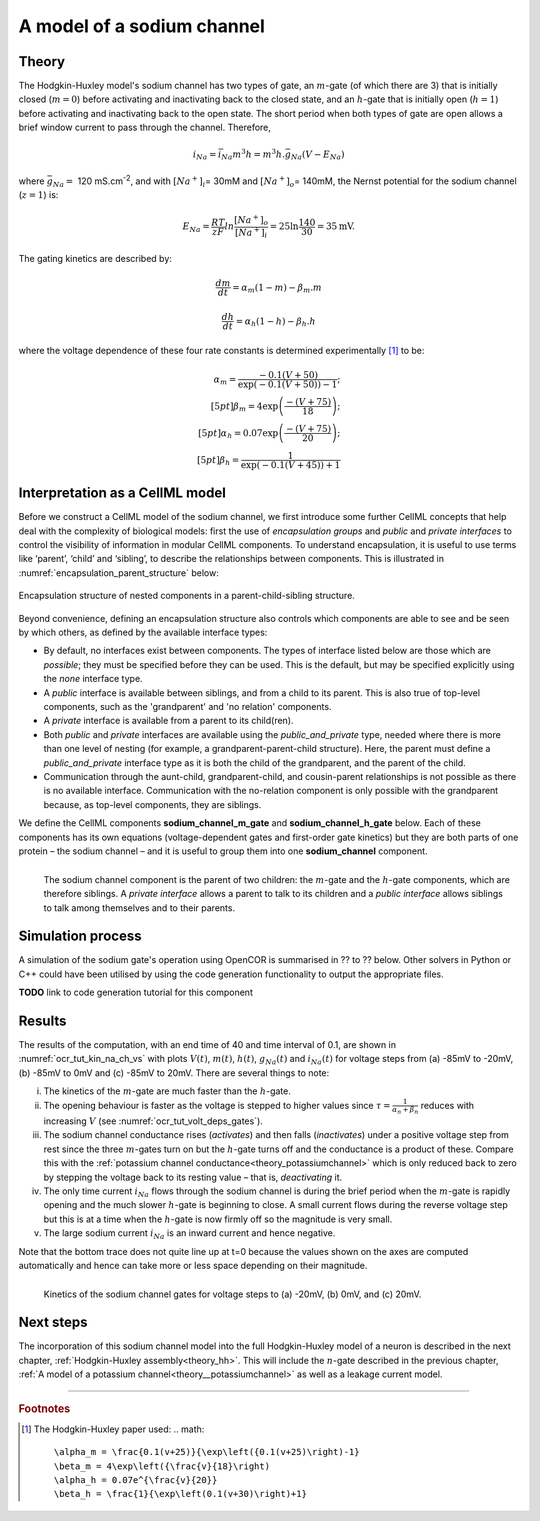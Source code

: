 .. _theory_sodiumchannel:

===========================
A model of a sodium channel
===========================

Theory
------
The Hodgkin-Huxley model's sodium channel has two types of gate,
an :math:`m`-gate (of which
there are 3) that is initially closed (:math:`m = 0`) before activating
and inactivating back to the closed state, and an :math:`h`-gate that is
initially open (:math:`h = 1`) before activating and inactivating back
to the open state. The short period when both types of gate are open
allows a brief window current to pass through the channel. Therefore,

.. math::

   i_{Na} = \bar{i}_{Na}m^{3}h = m^{3}{h.}\bar{g}_{Na}\left( V - E_{Na} \right)

where :math:`\bar{g}_{Na} = \ `\ 120
mS.cm\ :sup:`-2`, and with
:math:`\left\lbrack Na^{+} \right\rbrack_{i}`\ = 30mM and
:math:`\left\lbrack Na^{+} \right\rbrack_{o}`\ = 140mM, the
Nernst potential for the sodium channel (:math:`z=1`) is:

.. math::

   E_{Na} = \frac{RT}{zF}ln\frac{\left\lbrack Na^{+} \right\rbrack_{o}}{\left\lbrack Na^{+} \right\rbrack_{i}} = 25 \ln\frac{140}{30} = 35\text{mV}.

The gating kinetics are described by:

.. math::

   \frac{dm}{dt} = \alpha_{m}\left( 1 - m \right) - \beta_{m}.m

   \frac{dh}{dt} = \alpha_{h}\left( 1 - h \right) - \beta_{h}.h

where the voltage dependence of these four rate constants is determined
experimentally [#]_ to be:

.. math::

   \alpha_{m} = \frac{- 0.1\left( V + 50 \right)} {\exp \left( - 0.1 \left( V + 50 \right) \right) - 1}; \\[5pt]
   \beta_{m} = 4 \exp \left( {\frac{- \left( V + 75 \right)}{18}} \right);\\[5pt]
   \alpha_{h} = 0.07\exp\left( {\frac{- \left( V + 75 \right)}{20}}\right);\\[5pt]
   \beta_{h} = \frac{1} {\exp\left({ {- 0.1 \left( V + 45 \right)}}\right) + 1}

Interpretation as a CellML model
--------------------------------
Before we construct a CellML model of the sodium channel, we first
introduce some further CellML concepts that help deal with the
complexity of biological models: first the use of *encapsulation groups*
and *public* and *private interfaces* to control the visibility of
information in modular CellML components.  To understand encapsulation,
it is useful to use terms like ‘parent’, ‘child’ and ‘sibling’, to describe the
relationships between components.  This is illustrated in
:numref:`encapsulation_parent_structure` below:

.. _encapsulation_parent_structure:
.. figure:: images/encapsulation_parent_structure.png
    :name: en_par_str
    :alt: Encapsulation structure of nested components in a parent-child-sibling structure
    :align: center

    Encapsulation structure of nested components in a parent-child-sibling structure.

Beyond convenience, defining an encapsulation structure also controls which components
are able to see and be seen by which others, as defined by the available interface types:

- By default, no interfaces exist between components.  The types of interface
  listed below are those which are *possible*; they must be specified
  before they can be used. This is the default, but may be specified explicitly
  using the *none* interface type.
- A *public* interface is available between siblings, and from a child to its parent.
  This is also true of top-level components, such as the 'grandparent' and 'no relation'
  components.
- A *private* interface is available from a parent to its child(ren).
- Both *public* and *private* interfaces are available using the
  *public_and_private* type, needed where there is more than one level of
  nesting
  (for example, a grandparent-parent-child structure).  Here, the parent must
  define a *public_and_private* interface type as it is both the child of the
  grandparent, and the parent of the child.
- Communication through the aunt-child, grandparent-child, and cousin-parent
  relationships is not possible as there is no available interface.
  Communication with the no-relation component is only possible with the
  grandparent because, as top-level components, they are siblings.

We define the CellML components **sodium_channel_m_gate** and
**sodium_channel_h_gate** below. Each of these components has its own
equations (voltage-dependent gates and first-order gate kinetics) but
they are both parts of one protein – the sodium channel – and it is
useful to group them into one **sodium_channel** component.

.. _sodium_channel_encap_structure:
.. figure:: images/sodium_channel_encap_structure.png
    :name: na_enc_str
    :align: left

    The sodium channel component is the parent of two children:
    the :math:`m`-gate and the :math:`h`-gate components, which are
    therefore siblings. A *private
    interface* allows a parent to talk to its children and a *public
    interface* allows siblings to talk among themselves and to their parents.

Simulation process
------------------
A simulation of the sodium gate's operation using OpenCOR is summarised
in ?? to ?? below. Other solvers in Python or C++ could have been utilised
by using the code generation functionality to output the appropriate files.

**TODO** link to code generation tutorial for this component

Results
-------
The results of the computation, with an end time of 40 and
time interval of 0.1, are shown in :numref:`ocr_tut_kin_na_ch_vs` with
plots :math:`V\left( t \right)`, :math:`m\left( t \right)`,
:math:`h\left( t \right)`, :math:`g_{Na}\left( t \right)` and
:math:`i_{Na}(t)` for voltage steps from (a) -85mV to -20mV,
(b) -85mV to 0mV and (c) -85mV to 20mV. There are several
things to note:

i.   The kinetics of the :math:`m`-gate are much faster than the
     :math:`h`-gate.

ii.  The opening behaviour is faster as the voltage is stepped to higher
     values since :math:`\tau = \frac{1}{\alpha_{n} + \beta_{n}}`
     reduces with increasing :math:`V` (see :numref:`ocr_tut_volt_deps_gates`).

iii. The sodium channel conductance rises (*activates*) and then falls
     (*inactivates*) under a positive voltage step from rest since the
     three :math:`m`-gates turn on but the :math:`h`-gate turns off and the
     conductance is a product of these. Compare this with the
     :ref:`potassium channel conductance<theory_potassiumchannel>`
     which is only reduced back to zero by
     stepping the voltage back to its resting value – that is, *deactivating*
     it.

iv.  The only time current :math:`i_{Na}` flows through the
     sodium channel is during the brief period when the :math:`m`-gate is
     rapidly opening and the much slower :math:`h`-gate is beginning to close.
     A small current flows during the reverse voltage step but this is at
     a time when the :math:`h`-gate is now firmly off so the magnitude is very
     small.

v.   The large sodium current :math:`i_{Na}` is an inward current
     and hence negative.

Note that the bottom trace does not quite line up at t=0 because the
values shown on the axes are computed automatically and hence can take
more or less space depending on their magnitude.

.. figure:: images/kinetics_na_ch_voltages.png
   :name: ocr_tut_kin_na_ch_vs
   :alt: Kinetics of the sodium channel gates for voltage steps to (a) -20mV, (b) 0mV, and (c) 20mV.
   :align: left

   Kinetics of the sodium channel gates for voltage steps to (a) -20mV, (b) 0mV, and (c) 20mV.


Next steps
----------
The incorporation of this sodium channel model into the full Hodgkin-Huxley
model of a neuron is described in the next chapter,
:ref:`Hodgkin-Huxley assembly<theory_hh>`.  This will include the
:math:`n`-gate described in the previous chapter, :ref:`A model of a potassium
channel<theory__potassiumchannel>` as well as a leakage current model.


---------------------------

.. rubric:: Footnotes

.. [#] The Hodgkin-Huxley paper used:
    .. math::
       \alpha_m = \frac{0.1(v+25)}{\exp\left({0.1(v+25)\right)-1}
       \beta_m = 4\exp\left({\frac{v}{18}\right)
       \alpha_h = 0.07e^{\frac{v}{20}}
       \beta_h = \frac{1}{\exp\left(0.1(v+30)\right)+1}
